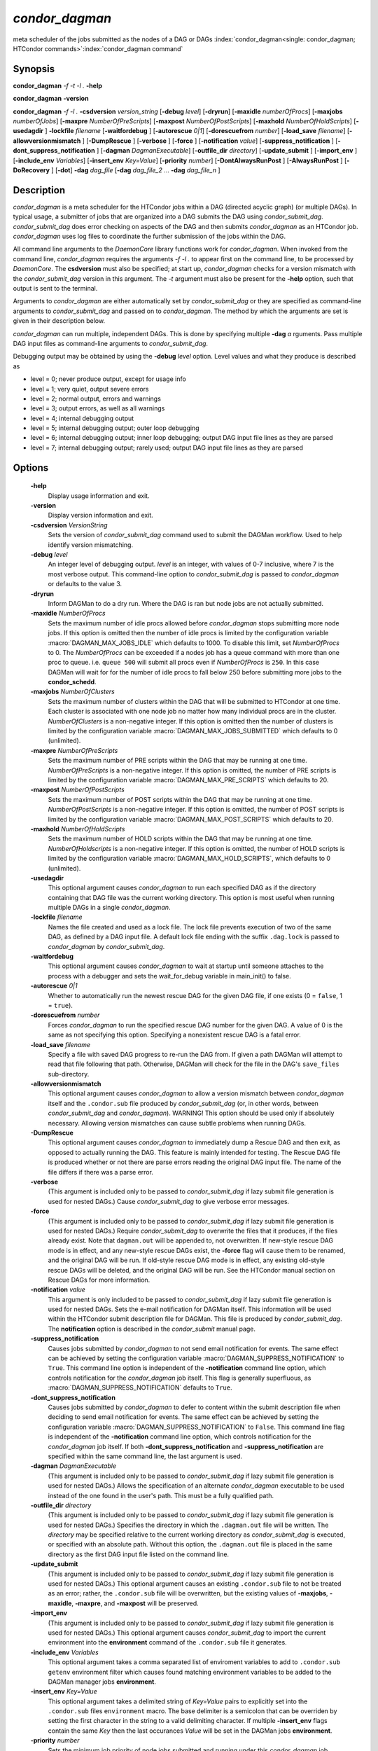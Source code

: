 *condor_dagman*
===============

meta scheduler of the jobs submitted as the nodes of a DAG or DAGs
:index:`condor_dagman<single: condor_dagman; HTCondor commands>`\ :index:`condor_dagman command`

Synopsis
--------

**condor_dagman** *-f* *-t* *-l .* **-help**

**condor_dagman** **-version**

**condor_dagman** *-f* *-l .* **-csdversion** *version_string*
[**-debug** *level*] [**-dryrun**] [**-maxidle** *numberOfProcs*]
[**-maxjobs** *numberOfJobs*] [**-maxpre** *NumberOfPreScripts*]
[**-maxpost** *NumberOfPostScripts*] [**-maxhold** *NumberOfHoldScripts*]
[**-usedagdir** ] **-lockfile** *filename* [**-waitfordebug** ]
[**-autorescue** *0|1*] [**-dorescuefrom** *number*]
[**-load_save** *filename*] [**-allowversionmismatch** ]
[**-DumpRescue** ] [**-verbose** ] [**-force** ]
[**-notification** *value*] [**-suppress_notification** ]
[**-dont_suppress_notification** ] [**-dagman** *DagmanExecutable*]
[**-outfile_dir** *directory*] [**-update_submit** ]
[**-import_env** ] [**-include_env** *Variables*]
[**-insert_env** *Key=Value*] [**-priority** *number*]
[**-DontAlwaysRunPost** ] [**-AlwaysRunPost** ]
[**-DoRecovery** ] [**-dot**] **-dag** *dag_file*
[**-dag** *dag_file_2* ... **-dag** *dag_file_n* ]

Description
-----------

*condor_dagman* is a meta scheduler for the HTCondor jobs within a DAG
(directed acyclic graph) (or multiple DAGs). In typical usage, a
submitter of jobs that are organized into a DAG submits the DAG using
*condor_submit_dag*. *condor_submit_dag* does error checking on
aspects of the DAG and then submits *condor_dagman* as an HTCondor job.
*condor_dagman* uses log files to coordinate the further submission of
the jobs within the DAG.

All command line arguments to the *DaemonCore* library functions work
for *condor_dagman*. When invoked from the command line,
*condor_dagman* requires the arguments *-f -l .* to appear first on the
command line, to be processed by *DaemonCore*. The **csdversion** must
also be specified; at start up, *condor_dagman* checks for a version
mismatch with the *condor_submit_dag* version in this argument. The
*-t* argument must also be present for the **-help** option, such that
output is sent to the terminal.

Arguments to *condor_dagman* are either automatically set by
*condor_submit_dag* or they are specified as command-line arguments to
*condor_submit_dag* and passed on to *condor_dagman*. The method by
which the arguments are set is given in their description below.

*condor_dagman* can run multiple, independent DAGs. This is done by
specifying multiple **-dag** *a* rguments. Pass multiple DAG input
files as command-line arguments to *condor_submit_dag*.

Debugging output may be obtained by using the **-debug** *level*
option. Level values and what they produce is described as

-  level = 0; never produce output, except for usage info
-  level = 1; very quiet, output severe errors
-  level = 2; normal output, errors and warnings
-  level = 3; output errors, as well as all warnings
-  level = 4; internal debugging output
-  level = 5; internal debugging output; outer loop debugging
-  level = 6; internal debugging output; inner loop debugging; output
   DAG input file lines as they are parsed
-  level = 7; internal debugging output; rarely used; output DAG input
   file lines as they are parsed

Options
-------

 **-help**
    Display usage information and exit.
 **-version**
    Display version information and exit.
 **-csdversion** *VersionString*
    Sets the version of *condor_submit_dag* command used to submit
    the DAGMan workflow. Used to help identify version mismatching.
 **-debug** *level*
    An integer level of debugging output. *level* is an integer, with
    values of 0-7 inclusive, where 7 is the most verbose output. This
    command-line option to *condor_submit_dag* is passed to
    *condor_dagman* or defaults to the value 3.
 **-dryrun**
    Inform DAGMan to do a dry run. Where the DAG is ran but node jobs
    are not actually submitted.
 **-maxidle** *NumberOfProcs*
    Sets the maximum number of idle procs allowed before
    *condor_dagman* stops submitting more node jobs. If this option is
    omitted then the number of idle procs is limited by the configuration
    variable :macro:`DAGMAN_MAX_JOBS_IDLE` which defaults to 1000.
    To disable this limit, set *NumberOfProcs* to 0. The *NumberOfProcs*
    can be exceeded if a nodes job has a queue command with more than
    one proc to queue. i.e. ``queue 500`` will submit all procs even
    if *NumberOfProcs* is ``250``. In this case DAGMan will wait for
    for the number of idle procs to fall below 250 before submitting
    more jobs to the **condor_schedd**.
 **-maxjobs** *NumberOfClusters*
    Sets the maximum number of clusters within the DAG that will be
    submitted to HTCondor at one time. Each cluster is associated with
    one node job no matter how many individual procs are in the cluster.
    *NumberOfClusters* is a non-negative integer. If this option is
    omitted then the number of clusters is limited by the configuration
    variable :macro:`DAGMAN_MAX_JOBS_SUBMITTED` which defaults to 0 (unlimited).
 **-maxpre** *NumberOfPreScripts*
    Sets the maximum number of PRE scripts within the DAG that may be
    running at one time. *NumberOfPreScripts* is a non-negative integer.
    If this option is omitted, the number of PRE scripts is limited by
    the configuration variable :macro:`DAGMAN_MAX_PRE_SCRIPTS`
    which defaults to 20.
 **-maxpost** *NumberOfPostScripts*
    Sets the maximum number of POST scripts within the DAG that may be
    running at one time. *NumberOfPostScripts* is a non-negative
    integer. If this option is omitted, the number of POST scripts is
    limited by the configuration variable :macro:`DAGMAN_MAX_POST_SCRIPTS`
    which defaults to 20.
 **-maxhold** *NumberOfHoldScripts*
    Sets the maximum number of HOLD scripts within the DAG that may be
    running at one time. *NumberOfHoldscripts* is a non-negative integer.
    If this option is omitted, the number of HOLD scripts is limited by
    the configuration variable :macro:`DAGMAN_MAX_HOLD_SCRIPTS`, which
    defaults to 0 (unlimited).
 **-usedagdir**
    This optional argument causes *condor_dagman* to run each specified
    DAG as if the directory containing that DAG file was the current
    working directory. This option is most useful when running multiple
    DAGs in a single *condor_dagman*.
 **-lockfile** *filename*
    Names the file created and used as a lock file. The lock file
    prevents execution of two of the same DAG, as defined by a DAG input
    file. A default lock file ending with the suffix ``.dag.lock`` is
    passed to *condor_dagman* by *condor_submit_dag*.
 **-waitfordebug**
    This optional argument causes *condor_dagman* to wait at startup
    until someone attaches to the process with a debugger and sets the
    wait_for_debug variable in main_init() to false.
 **-autorescue** *0|1*
    Whether to automatically run the newest rescue DAG for the given DAG
    file, if one exists (0 = ``false``, 1 = ``true``).
 **-dorescuefrom** *number*
    Forces *condor_dagman* to run the specified rescue DAG number for
    the given DAG. A value of 0 is the same as not specifying this
    option. Specifying a nonexistent rescue DAG is a fatal error.
 **-load_save** *filename*
    Specify a file with saved DAG progress to re-run the DAG from. If
    given a path DAGMan will attempt to read that file following that
    path. Otherwise, DAGMan will check for the file in the DAG's
    ``save_files`` sub-directory.
 **-allowversionmismatch**
    This optional argument causes *condor_dagman* to allow a version
    mismatch between *condor_dagman* itself and the ``.condor.sub``
    file produced by *condor_submit_dag* (or, in other words, between
    *condor_submit_dag* and *condor_dagman*). WARNING! This option
    should be used only if absolutely necessary. Allowing version
    mismatches can cause subtle problems when running DAGs.
 **-DumpRescue**
    This optional argument causes *condor_dagman* to immediately dump a
    Rescue DAG and then exit, as opposed to actually running the DAG.
    This feature is mainly intended for testing. The Rescue DAG file is
    produced whether or not there are parse errors reading the original
    DAG input file. The name of the file differs if there was a parse
    error.
 **-verbose**
    (This argument is included only to be passed to
    *condor_submit_dag* if lazy submit file generation is used for
    nested DAGs.) Cause *condor_submit_dag* to give verbose error
    messages.
 **-force**
    (This argument is included only to be passed to
    *condor_submit_dag* if lazy submit file generation is used for
    nested DAGs.) Require *condor_submit_dag* to overwrite the files
    that it produces, if the files already exist. Note that
    ``dagman.out`` will be appended to, not overwritten. If new-style
    rescue DAG mode is in effect, and any new-style rescue DAGs exist,
    the **-force** flag will cause them to be renamed, and the original
    DAG will be run. If old-style rescue DAG mode is in effect, any
    existing old-style rescue DAGs will be deleted, and the original DAG
    will be run. See the HTCondor manual section on Rescue DAGs for more
    information.
 **-notification** *value*
    This argument is only included to be passed to *condor_submit_dag*
    if lazy submit file generation is used for nested DAGs. Sets the
    e-mail notification for DAGMan itself. This information will be used
    within the HTCondor submit description file for DAGMan. This file is
    produced by *condor_submit_dag*. The **notification** option is
    described in the *condor_submit* manual page.
 **-suppress_notification**
    Causes jobs submitted by *condor_dagman* to not send email
    notification for events. The same effect can be achieved by setting
    the configuration variable :macro:`DAGMAN_SUPPRESS_NOTIFICATION` to
    ``True``. This command line option is independent of the **-notification**
    command line option, which controls notification for the *condor_dagman*
    job itself. This flag is generally superfluous, as
    :macro:`DAGMAN_SUPPRESS_NOTIFICATION` defaults to ``True``.
 **-dont_suppress_notification**
    Causes jobs submitted by *condor_dagman* to defer to content within
    the submit description file when deciding to send email notification
    for events. The same effect can be achieved by setting the
    configuration variable :macro:`DAGMAN_SUPPRESS_NOTIFICATION` to
    ``False``. This command line flag is independent of the **-notification**
    command line option, which controls notification for the *condor_dagman*
    job itself. If both **-dont_suppress_notification** and
    **-suppress_notification** are specified within the same command
    line, the last argument is used.
 **-dagman** *DagmanExecutable*
    (This argument is included only to be passed to
    *condor_submit_dag* if lazy submit file generation is used for
    nested DAGs.) Allows the specification of an alternate
    *condor_dagman* executable to be used instead of the one found in
    the user's path. This must be a fully qualified path.
 **-outfile_dir** *directory*
    (This argument is included only to be passed to
    *condor_submit_dag* if lazy submit file generation is used for
    nested DAGs.) Specifies the directory in which the ``.dagman.out``
    file will be written. The *directory* may be specified relative to
    the current working directory as *condor_submit_dag* is executed,
    or specified with an absolute path. Without this option, the
    ``.dagman.out`` file is placed in the same directory as the first
    DAG input file listed on the command line.
 **-update_submit**
    (This argument is included only to be passed to
    *condor_submit_dag* if lazy submit file generation is used for
    nested DAGs.) This optional argument causes an existing
    ``.condor.sub`` file to not be treated as an error; rather, the
    ``.condor.sub`` file will be overwritten, but the existing values of
    **-maxjobs**, **-maxidle**, **-maxpre**, and **-maxpost** will be
    preserved.
 **-import_env**
    (This argument is included only to be passed to
    *condor_submit_dag* if lazy submit file generation is used for
    nested DAGs.) This optional argument causes *condor_submit_dag* to
    import the current environment into the **environment** command of
    the ``.condor.sub`` file it generates.
 **-include_env** *Variables*
     This optional argument takes a comma separated list of enviroment
     variables to add to ``.condor.sub`` ``getenv`` environment filter
     which causes found matching environment variables to be added to
     the DAGMan manager jobs **environment**.
 **-insert_env** *Key=Value*
     This optional argument takes a delimited string of *Key=Value* pairs
     to explicitly set into the ``.condor.sub`` files ``environment`` macro.
     The base delimiter is a semicolon that can be overriden by setting
     the first character in the string to a valid delimiting character.
     If multiple **-insert_env** flags contain the same *Key* then the last
     occurances *Value* will be set in the DAGMan jobs **environment**.
 **-priority** *number*
    Sets the minimum job priority of node jobs submitted and running
    under this *condor_dagman* job.
 **-DontAlwaysRunPost**
    This option causes *condor_dagman* to not run the POST script of a
    node if the PRE script fails.
 **-AlwaysRunPost**
    This option causes *condor_dagman* to always run the POST script of
    a node, even if the PRE script fails.
 **-DoRecovery**
    Causes *condor_dagman* to start in recovery mode. This means that
    it reads the relevant job user log(s) and catches up to the given
    DAG's previous state before submitting any new jobs.
 **-dot**
    Run *condor_dagman* up until the point when a **DOT** file is
    produced.
 **-dag** *filename*
    *filename* is the name of the DAG input file that is set as an
    argument to *condor_submit_dag*, and passed to *condor_dagman*.

Exit Status
-----------

*condor_dagman* will exit with a status value of 0 (zero) upon success,
and it will exit with the value 1 (one) upon failure.

Examples
--------

*condor_dagman* is normally not run directly, but submitted as an
HTCondor job by running condor_submit_dag. See the
:doc:`/man-pages/condor_submit_dag` manual page for examples.

